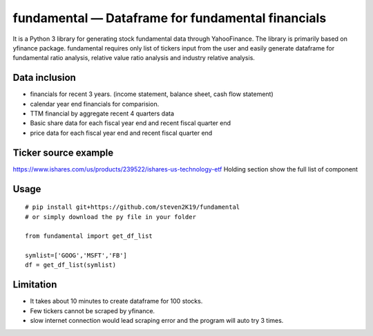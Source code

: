 fundamental — Dataframe for fundamental financials
==================================================

It is a Python 3 library for generating stock fundamental data through
YahooFinance. The library is primarily based on yfinance package.
fundamental requires only list of tickers input from the user and easily
generate dataframe for fundamental ratio analysis, relative value ratio
analysis and industry relative analysis.

Data inclusion
--------------

-  financials for recent 3 years. (income statement, balance sheet, cash
   flow statement)
-  calendar year end financials for comparision.
-  TTM financial by aggregate recent 4 quarters data
-  Basic share data for each fiscal year end and recent fiscal quarter
   end
-  price data for each fiscal year end and recent fiscal quarter end

Ticker source example
---------------------

https://www.ishares.com/us/products/239522/ishares-us-technology-etf
Holding section show the full list of component

Usage
-----

::

   # pip install git+https://github.com/steven2K19/fundamental
   # or simply download the py file in your folder

   from fundamental import get_df_list

   symlist=['GOOG','MSFT','FB'] 
   df = get_df_list(symlist)        

Limitation
----------

-  It takes about 10 minutes to create dataframe for 100 stocks.
-  Few tickers cannot be scraped by yfinance.
-  slow internet connection would lead scraping error and the program
   will auto try 3 times.
